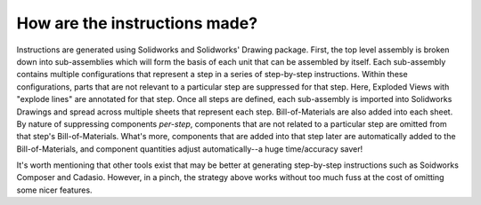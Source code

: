 How are the instructions made?
------------------------------

Instructions are generated using Solidworks and Solidworks' Drawing package.
First, the top level assembly is broken down into sub-assemblies which will form the basis of each unit that can be assembled by itself.
Each sub-assembly contains multiple configurations that represent a step in a series of step-by-step instructions.
Within these configurations, parts that are not relevant to a particular step are suppressed for that step.
Here, Exploded Views with "explode lines" are annotated for that step.
Once all steps are defined, each sub-assembly is imported into Solidworks Drawings and spread across multiple sheets that represent each step.
Bill-of-Materials are also added into each sheet.
By nature of suppressing components *per-step*, components that are not related to a particular step are omitted from that step's Bill-of-Materials.
What's more, components that are added into that step later are automatically added to the Bill-of-Materials, and component quantities adjust automatically--a huge time/accuracy saver!

It's worth mentioning that other tools exist that may be better at generating step-by-step instructions such as Soidworks Composer and Cadasio.
However, in a pinch, the strategy above works without too much fuss at the cost of omitting some nicer features.